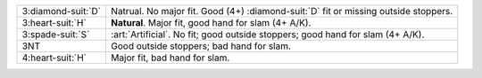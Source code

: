 .. table::
    :widths: auto

    +----------------------+---------------------------------------------------------------------------------------+
    | 3\ :diamond-suit:`D` | Natrual. No major fit. Good (4+) \ :diamond-suit:`D` fit or missing outside stoppers. |
    +----------------------+---------------------------------------------------------------------------------------+
    | 3\ :heart-suit:`H`   | **Natural**. Major fit, good hand for slam (4+ A/K).                                  |
    +----------------------+---------------------------------------------------------------------------------------+
    | .. class:: alert     | :art:`Artificial`. No fit; good outside stoppers; good hand for slam (4+ A/K).        |
    |                      |                                                                                       |
    | 3\ :spade-suit:`S`   |                                                                                       |
    +----------------------+---------------------------------------------------------------------------------------+
    | 3NT                  | Good outside stoppers; bad hand for slam.                                             |
    +----------------------+---------------------------------------------------------------------------------------+
    | 4\ :heart-suit:`H`   | Major fit, bad hand for slam.                                                         |
    +----------------------+---------------------------------------------------------------------------------------+
